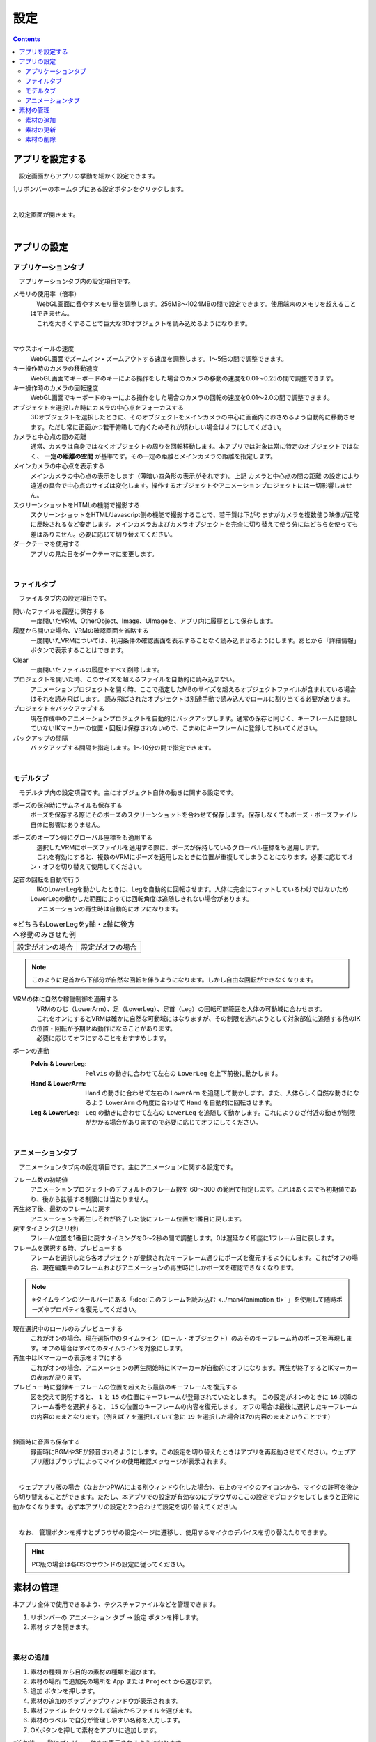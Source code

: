 #########################################
設定
#########################################

.. contents::

.. index:: アプリを設定する（設定）

アプリを設定する
=========================================

　設定画面からアプリの挙動を細かく設定できます。

1,リボンバーのホームタブにある設定ボタンをクリックします。

.. image:: img/config_1.png
    :align: center

|

2,設定画面が開きます。

.. image:: img/config_2.png
    :align: center

|

アプリの設定
===========================


.. index:: アプリケーションタブ（設定）

アプリケーションタブ
----------------------------

　アプリケーションタブ内の設定項目です。

メモリの使用率（倍率）
    | 　WebGL画面に費やすメモリ量を調整します。256MB～1024MBの間で設定できます。使用端末のメモリを超えることはできません。
    | 　これを大きくすることで巨大な3Dオブジェクトを読み込めるようになります。

.. image:: img/config_3.png
    :align: center

|


マウスホイールの速度
    　WebGL画面でズームイン・ズームアウトする速度を調整します。1～5倍の間で調整できます。

キー操作時のカメラの移動速度
    　WebGL画面でキーボードのキーによる操作をした場合のカメラの移動の速度を0.01～0.25の間で調整できます。

キー操作時のカメラの回転速度
    　WebGL画面でキーボードのキーによる操作をした場合のカメラの回転の速度を0.01～2.0の間で調整できます。

オブジェクトを選択した時にカメラの中心点をフォーカスする
    　3Dオブジェクトを選択したときに、そのオブジェクトをメインカメラの中心に画面内におさめるよう自動的に移動させます。ただし常に正面かつ若干俯瞰して向くためそれが煩わしい場合はオフにしてください。

カメラと中心点の間の距離
    通常、カメラは自身ではなくオブジェクトの周りを回転移動します。本アプリでは対象は常に特定のオブジェクトではなく、 **一定の距離の空間** が基準です。その一定の距離とメインカメラの距離を指定します。

メインカメラの中心点を表示する
    メインカメラの中心点の表示をします（薄暗い四角形の表示がそれです）。上記 ``カメラと中心点の間の距離`` の設定により遠近の具合で中心点のサイズは変化します。操作するオブジェクトやアニメーションプロジェクトには一切影響しません。

スクリーンショットをHTMLの機能で撮影する
    　スクリーンショットをHTML/Javascript側の機能で撮影することで、若干質は下がりますがカメラを複数使う映像が正常に反映されるなど安定します。メインカメラおよびカメラオブジェクトを完全に切り替えて使う分にはどちらを使っても差はありません。必要に応じて切り替えてください。

ダークテーマを使用する
    　アプリの見た目をダークテーマに変更します。

|

.. index:: ファイルタブ（設定）

ファイルタブ
----------------------------

　ファイルタブ内の設定項目です。

開いたファイルを履歴に保存する
    　一度開いたVRM、OtherObject、Image、UImageを、アプリ内に履歴として保存します。

履歴から開いた場合、VRMの確認画面を省略する
    　一度開いたVRMについては、利用条件の確認画面を表示することなく読み込ませるようにします。あとから「詳細情報」ボタンで表示することはできます。

Clear
    一度開いたファイルの履歴をすべて削除します。

プロジェクトを開いた時、このサイズを超えるファイルを自動的に読み込まない。
    　アニメーションプロジェクトを開く時、ここで指定したMBのサイズを超えるオブジェクトファイルが含まれている場合はそれを読み飛ばします。
    　読み飛ばされたオブジェクトは別途手動で読み込んでロールに割り当てる必要があります。

プロジェクトをバックアップする
    　現在作成中のアニメーションプロジェクトを自動的にバックアップします。通常の保存と同じく、キーフレームに登録していないIKマーカーの位置・回転は保存されないので、こまめにキーフレームに登録しておいてください。

バックアップの間隔
    　バックアップする間隔を指定します。1～10分の間で指定できます。

|


.. index:: モデルタブ（設定）

モデルタブ
-------------------

　モデルタブ内の設定項目です。主にオブジェクト自体の動きに関する設定です。


ポーズの保存時にサムネイルも保存する
    　ポーズを保存する際にそのポーズのスクリーンショットを合わせて保存します。保存しなくてもポーズ・ポーズファイル自体に影響はありません。

ポーズのオープン時にグローバル座標をも適用する
    | 　選択したVRMにポーズファイルを適用する際に、ポーズが保持しているグローバル座標をも適用します。
    | 　これを有効にすると、複数のVRMにポーズを適用したときに位置が重複してしまうことになります。必要に応じてオン・オフを切り替えて使用してください。

足首の回転を自動で行う
    | 　IKのLowerLegを動かしたときに、Legを自動的に回転させます。人体に完全にフィットしているわけではないためLowerLegの動かした範囲によっては回転角度は追随しきれない場合があります。
    | 　アニメーションの再生時は自動的にオフになります。

.. |ashi_on| image:: img/config_4.png
.. |ashi_off| image:: img/config_5.png


.. csv-table:: ※どちらもLowerLegをy軸・z軸に後方へ移動のみさせた例


    設定がオンの場合,   設定がオフの場合
    |ashi_on|, |ashi_off|

.. note::
    このように足首から下部分が自然な回転を伴うようになります。しかし自由な回転ができなくなります。

VRMの体に自然な稼働制御を適用する
    | 　VRMのひじ（LowerArm）、足（LowerLeg）、足首（Leg）の回転可能範囲を人体の可動域に合わせます。
    | 　これをオンにするとVRMは確かに自然な可動域にはなりますが、その制限を逃れようとして対象部位に追随する他のIKの位置・回転が予期せぬ動作になることがあります。
    | 　必要に応じてオフにすることをおすすめします。

ボーンの連動
    :Pelvis & LowerLeg:
        ``Pelvis`` の動きに合わせて左右の ``LowerLeg`` を上下前後に動かします。
    :Hand & LowerArm:
        ``Hand`` の動きに合わせて左右の ``LowerArm`` を追随して動かします。また、人体らしく自然な動きになるよう ``LowerArm`` の角度に合わせて ``Hand`` を自動的に回転させます。
    :Leg & LowerLeg:
        ``Leg`` の動きに合わせて左右の ``LowerLeg`` を追随して動かします。これによりひざ付近の動きが制限がかかる場合がありますので必要に応じてオフにしてください。

|

.. index:: アニメーションタブ（設定）

アニメーションタブ
------------------------

　アニメーションタブ内の設定項目です。主にアニメーションに関する設定です。


フレーム数の初期値
    　アニメーションプロジェクトのデフォルトのフレーム数を 60～300 の範囲で指定します。これはあくまでも初期値であり、後から拡張する制限には当たりません。
    
再生終了後、最初のフレームに戻す
    　アニメーションを再生しそれが終了した後にフレーム位置を1番目に戻します。

戻すタイミング(ミリ秒)
    　フレーム位置を1番目に戻すタイミングを0～2秒の間で調整します。0は遅延なく即座に1フレーム目に戻します。

フレームを選択する時、プレビューする
    　フレームを選択したら各オブジェクトが登録されたキーフレーム通りにポーズを復元するようにします。これがオフの場合、現在編集中のフレームおよびアニメーションの再生時にしかポーズを確認できなくなります。

.. note::
    ※タイムラインのツールバーにある「:doc:`このフレームを読み込む <../man4/animation_tl>` 」を使用して随時ポーズやプロパティを復元してください。

現在選択中のロールのみプレビューする
    　これがオンの場合、現在選択中のタイムライン（ロール・オブジェクト）のみそのキーフレーム時のポーズを再現します。オフの場合はすべてのタイムラインを対象にします。

再生中はIKマーカーの表示をオフにする
    　これがオンの場合、アニメーションの再生開始時にIKマーカーが自動的にオフになります。再生が終了するとIKマーカーの表示が戻ります。

プレビュー時に登録キーフレームの位置を超えたら最後のキーフレームを復元する
    　図を交えて説明すると、 ``1`` と ``15`` の位置にキーフレームが登録されていたとします。
    　この設定がオンのときに ``16`` 以降のフレーム番号を選択すると、 ``15`` の位置のキーフレームの内容を復元します。
    　オフの場合は最後に選択したキーフレームの内容のままとなります。（例えば ``7`` を選択していて急に ``19`` を選択した場合は7の内容のままということです）

.. image:: img/config_6.png
    :align: center

|

録画時に音声も保存する
    　録画時にBGMやSEが録音されるようにします。この設定を切り替えたときはアプリを再起動させてください。ウェブアプリ版はブラウザによってマイクの使用確認メッセージが表示されます。

.. image:: img/config_7.png
    :align: center

|

　ウェブアプリ版の場合（なおかつPWAによる別ウィンドウ化した場合）、右上のマイクのアイコンから、マイクの許可を後から切り替えることができます。ただし、本アプリでの設定が有効なのにブラウザのここの設定でブロックをしてしまうと正常に動かなくなります。必ず本アプリの設定と2つ合わせて設定を切り替えてください。

.. image:: img/config_8.png
    :align: center

|

　なお、 管理ボタンを押すとブラウザの設定ページに遷移し、使用するマイクのデバイスを切り替えたりできます。

.. hint::
    PC版の場合は各OSのサウンドの設定に従ってください。


.. index:: 
    素材
    テクスチャ（素材）
    素材の追加
    素材の更新
    素材の削除

素材の管理
========================

本アプリ全体で使用できるよう、テクスチャファイルなどを管理できます。


1. リボンバーの ``アニメーション`` タブ → ``設定`` ボタンを押します。
2. ``素材`` タブを開きます。

.. image:: ../img/screen_project3.png
    :align: center

|

素材の追加
----------------------

.. image:: ../img/screen_project6.png
    :align: center
    
1. ``素材の種類`` から目的の素材の種類を選びます。
2. ``素材の場所`` で追加先の場所を ``App`` または ``Project`` から選びます。
3. ``追加`` ボタンを押します。
4. 素材の追加のポップアップウィンドウが表示されます。
5. ``素材ファイル`` をクリックして端末からファイルを選びます。
6. ``素材のラベル`` で自分が管理しやすい名称を入力します。
7. OKボタンを押して素材をアプリに追加します。

※追加後、一覧にプレビュー付きで表示されるようになります。

.. note::
    | 　アプリ内またはアニメーションプロジェクト内の素材ファイルは本アプリの専用ストレージに保存されます。PC上でそれらのファイルの場所が変わっても影響ありません。
    | 　例えば画像ファイル自体に変更がある場合、それは反映されませんので素材を一旦削除し、再度追加する必要があります。

.. admonition:: 追加後の素材の使い道

    * OtherObjectのテクスチャ、Stageの ``UserStage`` のテクスチャなどで使用することができます。それぞれのプロパティにおいて、使いたい素材名を指定してください。
    * 別の素材名を選ぶと参照が解除されます。
    * 一つのテクスチャを複数のオブジェクトにセットすることもできますが、全体で共有しているため素材を削除などすると対象のすべてのオブジェクトに変更が影響します。
    * 各オブジェクトでは素材名で参照されるため、実際のテクスチャなどのファイルが何であるかは考慮されません。プロジェクトファイルを配布して別のユーザーに使ってもらうなどの場合、テクスチャファイルを想定通りに使ってもらえるよう注意してもらってください。

素材の更新
----------------------

一度追加した素材はラベル名の更新、または画像の再読み込みが行なえます。

.. image:: ../img/screen_project5.png
    :align: center

|

ラベル名の更新
    各行の素材名のセルをクリックすると入力ダイアログが表示されます。そこに新しい名称を入力します。

画像の再読み込み
    プロジェクト内の素材の場合に使います。ファイルから読み込んだ（インポートした）プロジェクトが素材を保有している場合、どの素材も実体となるファイルは読み込まれていません。想定される画像などのファイルを再度指定して読み込む必要があります。

素材の削除
----------------------

1. 一覧から削除したい素材にチェックを入れて選択します。
2. 削除ボタンを押します。
   
.. caution::
    * どこかでその素材を一つでも参照している場合は削除できません。そのオブジェクトで参照を解除（別の素材を選択・あるいは ``--`` で選択を取り消す）してどこからも参照がされなくなったのを確認してから再度お試しください。
    * 実際の素材ファイルがアプリ内の専用ストレージからも削除されます。
